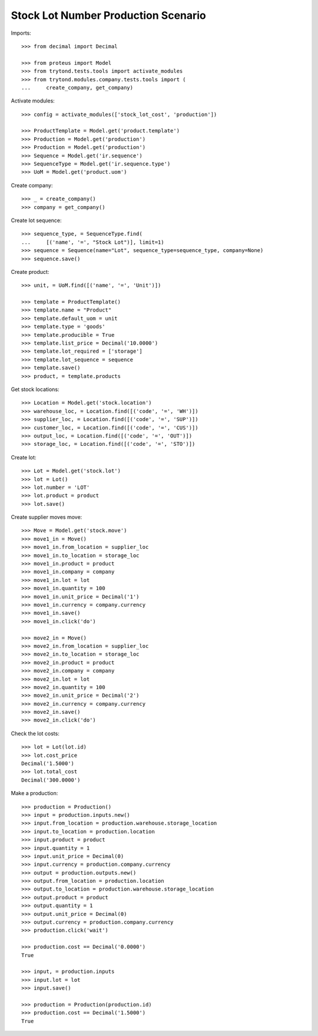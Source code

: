 ====================================
Stock Lot Number Production Scenario
====================================

Imports::

    >>> from decimal import Decimal

    >>> from proteus import Model
    >>> from trytond.tests.tools import activate_modules
    >>> from trytond.modules.company.tests.tools import (
    ...     create_company, get_company)

Activate modules::

    >>> config = activate_modules(['stock_lot_cost', 'production'])

    >>> ProductTemplate = Model.get('product.template')
    >>> Production = Model.get('production')
    >>> Production = Model.get('production')
    >>> Sequence = Model.get('ir.sequence')
    >>> SequenceType = Model.get('ir.sequence.type')
    >>> UoM = Model.get('product.uom')

Create company::

    >>> _ = create_company()
    >>> company = get_company()

Create lot sequence::

    >>> sequence_type, = SequenceType.find(
    ...     [('name', '=', "Stock Lot")], limit=1)
    >>> sequence = Sequence(name="Lot", sequence_type=sequence_type, company=None)
    >>> sequence.save()

Create product::

    >>> unit, = UoM.find([('name', '=', 'Unit')])

    >>> template = ProductTemplate()
    >>> template.name = "Product"
    >>> template.default_uom = unit
    >>> template.type = 'goods'
    >>> template.producible = True
    >>> template.list_price = Decimal('10.0000')
    >>> template.lot_required = ['storage']
    >>> template.lot_sequence = sequence
    >>> template.save()
    >>> product, = template.products

Get stock locations::

    >>> Location = Model.get('stock.location')
    >>> warehouse_loc, = Location.find([('code', '=', 'WH')])
    >>> supplier_loc, = Location.find([('code', '=', 'SUP')])
    >>> customer_loc, = Location.find([('code', '=', 'CUS')])
    >>> output_loc, = Location.find([('code', '=', 'OUT')])
    >>> storage_loc, = Location.find([('code', '=', 'STO')])

Create lot::

    >>> Lot = Model.get('stock.lot')
    >>> lot = Lot()
    >>> lot.number = 'LOT'
    >>> lot.product = product
    >>> lot.save()

Create supplier moves move::

    >>> Move = Model.get('stock.move')
    >>> move1_in = Move()
    >>> move1_in.from_location = supplier_loc
    >>> move1_in.to_location = storage_loc
    >>> move1_in.product = product
    >>> move1_in.company = company
    >>> move1_in.lot = lot
    >>> move1_in.quantity = 100
    >>> move1_in.unit_price = Decimal('1')
    >>> move1_in.currency = company.currency
    >>> move1_in.save()
    >>> move1_in.click('do')

    >>> move2_in = Move()
    >>> move2_in.from_location = supplier_loc
    >>> move2_in.to_location = storage_loc
    >>> move2_in.product = product
    >>> move2_in.company = company
    >>> move2_in.lot = lot
    >>> move2_in.quantity = 100
    >>> move2_in.unit_price = Decimal('2')
    >>> move2_in.currency = company.currency
    >>> move2_in.save()
    >>> move2_in.click('do')

Check the lot costs::

    >>> lot = Lot(lot.id)
    >>> lot.cost_price
    Decimal('1.5000')
    >>> lot.total_cost
    Decimal('300.0000')

Make a production::

    >>> production = Production()
    >>> input = production.inputs.new()
    >>> input.from_location = production.warehouse.storage_location
    >>> input.to_location = production.location
    >>> input.product = product
    >>> input.quantity = 1
    >>> input.unit_price = Decimal(0)
    >>> input.currency = production.company.currency
    >>> output = production.outputs.new()
    >>> output.from_location = production.location
    >>> output.to_location = production.warehouse.storage_location
    >>> output.product = product
    >>> output.quantity = 1
    >>> output.unit_price = Decimal(0)
    >>> output.currency = production.company.currency
    >>> production.click('wait')

    >>> production.cost == Decimal('0.0000')
    True

    >>> input, = production.inputs
    >>> input.lot = lot
    >>> input.save()

    >>> production = Production(production.id)
    >>> production.cost == Decimal('1.5000')
    True

